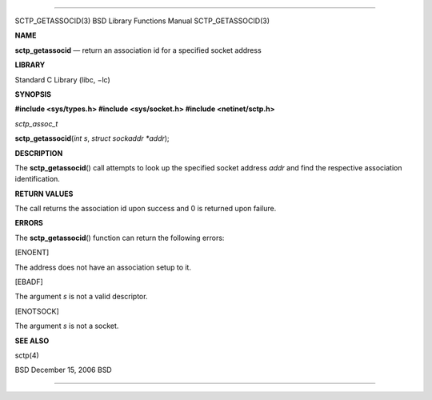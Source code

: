 --------------

SCTP_GETASSOCID(3) BSD Library Functions Manual SCTP_GETASSOCID(3)

**NAME**

**sctp_getassocid** — return an association id for a specified socket
address

**LIBRARY**

Standard C Library (libc, −lc)

**SYNOPSIS**

**#include <sys/types.h>
#include <sys/socket.h>
#include <netinet/sctp.h>**

*sctp_assoc_t*

**sctp_getassocid**\ (*int s*, *struct sockaddr *addr*);

**DESCRIPTION**

The **sctp_getassocid**\ () call attempts to look up the specified
socket address *addr* and find the respective association
identification.

**RETURN VALUES**

The call returns the association id upon success and 0 is returned upon
failure.

**ERRORS**

The **sctp_getassocid**\ () function can return the following errors:

[ENOENT]

The address does not have an association setup to it.

[EBADF]

The argument *s* is not a valid descriptor.

[ENOTSOCK]

The argument *s* is not a socket.

**SEE ALSO**

sctp(4)

BSD December 15, 2006 BSD

--------------

.. Copyright (c) 1990, 1991, 1993
..	The Regents of the University of California.  All rights reserved.
..
.. This code is derived from software contributed to Berkeley by
.. Chris Torek and the American National Standards Committee X3,
.. on Information Processing Systems.
..
.. Redistribution and use in source and binary forms, with or without
.. modification, are permitted provided that the following conditions
.. are met:
.. 1. Redistributions of source code must retain the above copyright
..    notice, this list of conditions and the following disclaimer.
.. 2. Redistributions in binary form must reproduce the above copyright
..    notice, this list of conditions and the following disclaimer in the
..    documentation and/or other materials provided with the distribution.
.. 3. Neither the name of the University nor the names of its contributors
..    may be used to endorse or promote products derived from this software
..    without specific prior written permission.
..
.. THIS SOFTWARE IS PROVIDED BY THE REGENTS AND CONTRIBUTORS ``AS IS'' AND
.. ANY EXPRESS OR IMPLIED WARRANTIES, INCLUDING, BUT NOT LIMITED TO, THE
.. IMPLIED WARRANTIES OF MERCHANTABILITY AND FITNESS FOR A PARTICULAR PURPOSE
.. ARE DISCLAIMED.  IN NO EVENT SHALL THE REGENTS OR CONTRIBUTORS BE LIABLE
.. FOR ANY DIRECT, INDIRECT, INCIDENTAL, SPECIAL, EXEMPLARY, OR CONSEQUENTIAL
.. DAMAGES (INCLUDING, BUT NOT LIMITED TO, PROCUREMENT OF SUBSTITUTE GOODS
.. OR SERVICES; LOSS OF USE, DATA, OR PROFITS; OR BUSINESS INTERRUPTION)
.. HOWEVER CAUSED AND ON ANY THEORY OF LIABILITY, WHETHER IN CONTRACT, STRICT
.. LIABILITY, OR TORT (INCLUDING NEGLIGENCE OR OTHERWISE) ARISING IN ANY WAY
.. OUT OF THE USE OF THIS SOFTWARE, EVEN IF ADVISED OF THE POSSIBILITY OF
.. SUCH DAMAGE.

